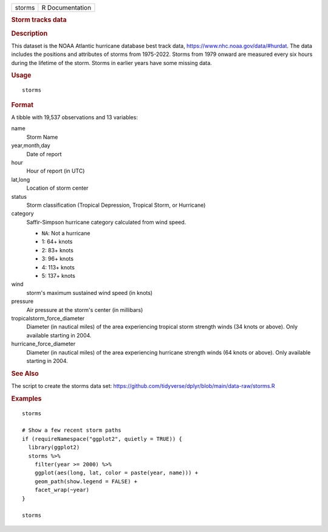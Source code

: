 .. container::

   .. container::

      ====== ===============
      storms R Documentation
      ====== ===============

      .. rubric:: Storm tracks data
         :name: storm-tracks-data

      .. rubric:: Description
         :name: description

      This dataset is the NOAA Atlantic hurricane database best track
      data, https://www.nhc.noaa.gov/data/#hurdat. The data includes the
      positions and attributes of storms from 1975-2022. Storms from
      1979 onward are measured every six hours during the lifetime of
      the storm. Storms in earlier years have some missing data.

      .. rubric:: Usage
         :name: usage

      ::

         storms

      .. rubric:: Format
         :name: format

      A tibble with 19,537 observations and 13 variables:

      name
         Storm Name

      year,month,day
         Date of report

      hour
         Hour of report (in UTC)

      lat,long
         Location of storm center

      status
         Storm classification (Tropical Depression, Tropical Storm, or
         Hurricane)

      category
         Saffir-Simpson hurricane category calculated from wind speed.

         -  ``NA``: Not a hurricane

         -  1: 64+ knots

         -  2: 83+ knots

         -  3: 96+ knots

         -  4: 113+ knots

         -  5: 137+ knots

      wind
         storm's maximum sustained wind speed (in knots)

      pressure
         Air pressure at the storm's center (in millibars)

      tropicalstorm_force_diameter
         Diameter (in nautical miles) of the area experiencing tropical
         storm strength winds (34 knots or above). Only available
         starting in 2004.

      hurricane_force_diameter
         Diameter (in nautical miles) of the area experiencing hurricane
         strength winds (64 knots or above). Only available starting in
         2004.

      .. rubric:: See Also
         :name: see-also

      The script to create the storms data set:
      https://github.com/tidyverse/dplyr/blob/main/data-raw/storms.R

      .. rubric:: Examples
         :name: examples

      ::

         storms

         # Show a few recent storm paths
         if (requireNamespace("ggplot2", quietly = TRUE)) {
           library(ggplot2)
           storms %>%
             filter(year >= 2000) %>%
             ggplot(aes(long, lat, color = paste(year, name))) +
             geom_path(show.legend = FALSE) +
             facet_wrap(~year)
         }

         storms
